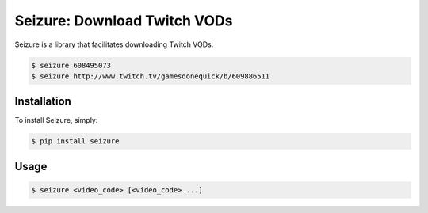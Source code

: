 Seizure: Download Twitch VODs
=============================
.. image:: https://travis-ci.org/ShaneDrury/seizure.svg?branch=master
    :target: https://travis-ci.org/ShaneDrury/seizure
    
Seizure is a library that facilitates downloading Twitch VODs. 

.. code-block:: bash

    $ seizure 608495073
    $ seizure http://www.twitch.tv/gamesdonequick/b/609886511

Installation
------------
To install Seizure, simply:

.. code-block:: bash

    $ pip install seizure

Usage
-----
.. code-block:: bash

    $ seizure <video_code> [<video_code> ...]
